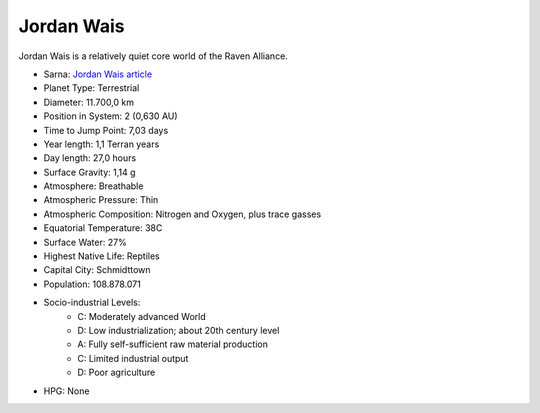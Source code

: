 Jordan Wais
------------------------------------

Jordan Wais is a relatively quiet core world of the Raven Alliance.

.. image:: ../img/Jordan_Wais_3151.webp
  :width: 75%
  :alt: Jordan Wais map
  :align: center

* Sarna: `Jordan Wais article <https://www.sarna.net/wiki/Jordan_Wais>`_
* Planet Type: Terrestrial
* Diameter: 11.700,0 km
* Position in System: 2 (0,630 AU)
* Time to Jump Point: 7,03 days
* Year length: 1,1 Terran years
* Day length: 27,0 hours
* Surface Gravity: 1,14 g
* Atmosphere: Breathable
* Atmospheric Pressure: Thin
* Atmospheric Composition: Nitrogen and Oxygen, plus trace gasses
* Equatorial Temperature: 38C
* Surface Water: 27\%
* Highest Native Life: Reptiles
* Capital City: Schmidttown
* Population: 108.878.071
* Socio-industrial Levels:
    * C: Moderately advanced World
    * D: Low industrialization; about 20th century level
    * A: Fully self-sufficient raw material production
    * C: Limited industrial output
    * D: Poor agriculture
* HPG: None
